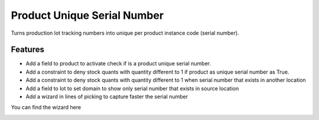 Product Unique Serial Number
============================

Turns production lot tracking numbers into unique per product instance code (serial number).

Features
--------
- Add a field to product to activate check if is a product unique serial number.
- Add a constraint to deny stock quants with quantity different to 1 if product as unique serial number as True.
- Add a constraint to deny stock quants with quantity different to 1 when serial number that exists in another location
- Add a field to lot to set domain to show only serial number that exists in source location
- Add a wizard in lines of picking to capture faster the serial number

You can find the wizard here

.. image:: product_unique_serial/static/src/img/wizard.png
    :width: 300pt

.. image:: product_unique_serial/static/src/img/wizard_move.png
    :width: 300pt
